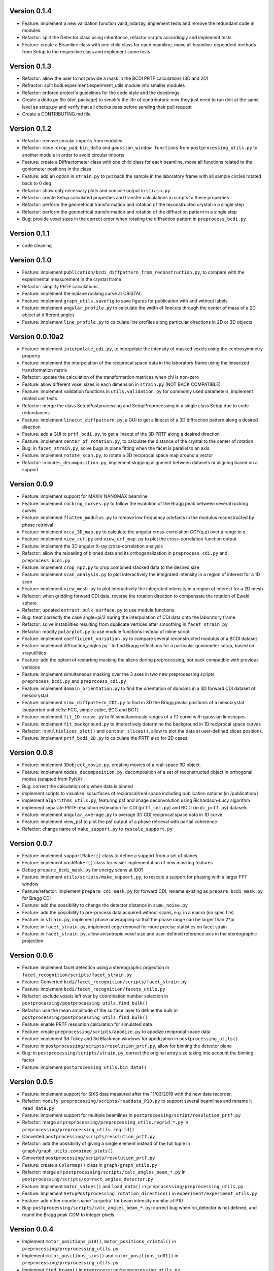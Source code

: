 Version 0.1.4
-------------

* Feature: implement a new validation function valid_ndarray, implement tests and remove
  the redundant code in modules.

* Refactor: split the Detector class using inheritance, refactor scripts accordingly and
  implement tests.

* Feature: create a Beamline class with one child class for each beamline, move
  all beamline-dependent methods from Setup to the respective class and implement some
  tests.

Version 0.1.3
-------------

* Refactor: allow the user to not provide a mask in the BCDI PRTF calculations (3D and
  2D)

* Refractor: split bcdi.experiment.experiment_utils module into smaller modules

* Refactor: enforce project's guidelines for the code style and the docstrings

* Create a dodo.py file (doit package) to simplify the life of contributors: now they
  just need to run doit at the same level as setup.py and verify that all checks pass
  before sending their pull request

* Create a CONTRIBUTING.md file

Version 0.1.2
-------------

* Refactor: remove circular imports from modules

* Refactor: ``move crop_pad``, ``bin_data`` and ``gaussian_window functions`` from
  ``postprocessing_utils.py`` to another module in order to avoid circular imports

* Feature: create a Diffractometer class with one child class for each beamline, move
  all functions related to the goniometer positions in the class

* Feature: add an option in ``strain.py`` to put back the sample in the laboratory
  frame with all sample circles rotated back to 0 deg

* Refactor: show only necessary plots and console output in ``strain.py``

* Refactor: create Setup calculated properties and transfer calculations in scripts to
  these properties

* Refactor: perform the geometrical transformation and rotation of the reconstructed
  crystal in a single step

* Refactor: perform the geometrical transformation and rotation of the diffraction
  pattern in a single step

* Bug: provide voxel sizes in the correct order when rotating the diffraction pattern
  in ``preprocess_bcdi.py``

Version 0.1.1
-------------

* code cleaning

Version 0.1.0
-------------

* Feature: implement ``publication/bcdi_diffpattern_from_reconstruction.py``, to
  compare with the experimental measurement in the crystal frame

* Refactor: simplify PRTF calculations

* Feature: implement the inplane rocking curve at CRISTAL

* Feature: implement ``graph_utils.savefig`` to save figures for publication with and
  without labels

* Feature: implement ``angular_profile.py`` to calculate the width of linecuts through
  the center of mass of a 2D object at different angles

* Feature: implement ``line_profile.py`` to calculate line profiles along particular
  directions in 2D or 3D objects

Version 0.0.10a2
----------------

* Feature: implement ``interpolate_cdi.py``, to interpolate the intensity of masked
  voxels using the centrosymmetry property

* Feature: implement the interpolation of the reciprocal space data in the laboratory
  frame using the linearized transformation matrix

* Refactor: update the calculation of the transformation matrices when chi is non-zero

* Feature: allow different voxel sizes in each dimension in ``strain.py``
  (NOT BACK COMPATIBLE)

* Feature: implement validation functions in ``utils.validation.py`` for commonly used
  parameters, implement related unit tests

* Refactor: merge the class SetupPostprocessing and SetupPreprocessing in a single
  class Setup due to code redundances

* Feature: implement ``linecut_diffpattern.py``, a GUI to get a linecut of a 3D
  diffraction pattern along a desired direction

* Feature: add a GUI to ``prtf_bcdi.py``, to get a linecut of the 3D PRTF along a
  desired direction

* Feature: implement ``center_of_rotation.py``, to calculate the distance of the
  crystal to the center of rotation

* Bug: in ``facet_strain.py``, solve bugs in plane fitting when the facet is parallel
  to an axis

* Feature: implement ``rotate_scan.py``, to rotate a 3D reciprocal space map around a
  vector

* Refactor: in ``modes_decomposition.py``, implement skipping alignment between datasets
  or aligning based on a support

Version 0.0.9
-------------

* Feature: implement support for MAXIV NANOMAX beamline

* Feature: implement ``rocking_curves.py`` to follow the evolution of the Bragg peak
  between several rocking curves

* Feature: implement ``flatten_modulus.py`` to remove low frequency artefacts in the
  modulus reconstructed by phase retrieval

* Feature: implement ``xcca_3D_map.py`` to calculate the angular cross-correlation
  CCF(q,q) over a range in q

* Feature: implement ``view_ccf.py`` and ``view_ccf_map.py`` to plot the
  cross-correlation function output

* Feature: implement the 3D angular X-ray cross-correlation analysis

* Refactor: allow the reloading of binned data and its orthogonalization in
  ``preprocess_cdi.py`` and ``preprocess_bcdi.py``

* Feature: implement ``crop_npz.py`` to crop combined stacked data to the desired size

* Feature: implement ``scan_analysis.py`` to plot interactively the integrated
  intensity in a region of interest for a 1D scan

* Feature: implement ``view_mesh.py`` to plot interactively the integrated intensity
  in a region of interest for a 2D mesh

* Refactor: when gridding forward CDI data, reverse the rotation direction to
  compensate the rotation of Ewald sphere

* Refactor: updated ``extract_bulk_surface.py`` to use module functions

* Bug: treat correctly the case angle=pi/2 during the interpolation of CDI data onto
  the laboratory frame

* Refactor: solve instabilities resulting from duplicate vertices after smoothing in
  ``facet_strain.py``

* Refactor: modify ``polarplot.py`` to use module functions instead of inline script

* Feature: implement ``coefficient_variation.py`` to compare several reconstructed
  modulus of a BCDI dataset

* Feature: implement diffraction_angles.py`` to find Bragg reflections for a particular
  goniometer setup, based on xrayutilities

* Feature: add the option of restarting masking the aliens during preprocessing,
  not back compatible with previous versions

* Feature: implement simultaneous masking over the 3 axes in two new preprocessing
  scripts ``preprocess_bcdi.py`` and ``preprocess_cdi.py``

* Feature: implement ``domain_orientation.py`` to find the orientation of domains in a
  3D forward CDI dataset of mesocrystal

* Feature: implement ``simu_diffpattern_CDI.py`` to find in 3D the Bragg peaks positions
  of a mesocrystal (supported unit cells: FCC, simple cubic, BCC and BCT)

* Feature: implement ``fit_1D curve.py`` to fit simultaneously ranges of a 1D curve with
  gaussian lineshapes

* Feature: implement ``fit_background.py`` to interactively determine the background in
  1D reciprocal space curves

* Refactor: in ``multislices_plot()`` and ``contour_slices()``, allow to plot the data
  at user-defined slices positions.

* Feature: implement ``prtf_bcdi_2D.py`` to calculate the PRTF also for 2D cases.

Version 0.0.8
-------------

* Feature: implement ``3Dobject_movie.py``, creating movies of a real-space 3D object.

* Feature: implement ``modes_decomposition.py``, decomposition of a set of reconstructed
  object in orthogonal modes (adapted from PyNX)

* Bug: correct the calculation of q when data is binned

* implement scripts to visualize isosurfaces of reciprocal/real space including
  publication options (in /publication/)

* implement ``algorithms_utils.py``, featuring psf and image deconvolution using
  Richardson-Lucy algorithm

* implement separate PRTF resolution estimation for CDI (``prtf_cdi.py``) and BCDI
  (``bcdi_prtf.py``) datasets

* Feature: implement ``angular_average.py`` to average 3D CDI reciprocal space data in
  1D curve

* Feature: implement view_psf to plot the psf output of a phase retrieval with partial
  coherence

* Refactor: change name of ``make_support.py`` to ``rescale_support.py``

Version 0.0.7
-------------
* Feature: implement ``supportMaker()`` class to define a support from a set of planes

* Feature: implement ``maskMaker()`` class for easier implementation of new masking
  features

* Debug ``prepare_bcdi_mask.py`` for energy scans at ID01

* Feature: implement ``utils/scripts/make_support.py``, to rescale a support for phasing
  with a larger FFT window

* Feature/refactor: implement ``prepare_cdi_mask.py`` for forward CDI, rename existing
  as ``prepare_bcdi_mask.py`` for Bragg CDI

* Feature: add the possibility to change the detector distance in ``simu_noise.py``

* Feature: add the possibility to pre-process data acquired without scans, e.g. in a
  macro (no spec file)

* Feature: in ``strain.py``, implement phase unwrapping so that the phase range can be
  larger than 2*pi

* Feature: in ``facet_strain.py``, implement edge removal for more precise statistics
  on facet strain

* Feature: in ``facet_strain.py``, allow anisotropic voxel size and user-defined
  reference axis in the stereographic projection

Version 0.0.6
-------------

* Feature: implement facet detection using a stereographic projection in
  ``facet_recognition/scripts/facet_strain.py``

* Feature: Converted ``bcdi/facet_recognition/scripts/facet_strain.py``

* Feature: implement ``bcdi/facet_recognition/facets_utils.py``

* Refactor: exclude voxels left over by coordination number selection in
  ``postprocessing/postprocessing_utils.find_bulk()``

* Refactor: use the mean amplitude of the surface layer to define the bulk in
  ``postprocessing/postprocessing_utils.find_bulk()``

* Feature: enable PRTF resolution calculation for simulated data

* Feature: create ``preprocessing/scripts/apodize.py`` to apodize reciprocal space data

* Feature: implement 3d Tukey and 3d Blackman windows for apodization in
  ``postprocessing_utils()``

* Feature: in ``postprocessing/scripts/resolution_prtf.py``, allow for binning the
  detector plane

* Bug: in ``postprocessing/scripts/strain.py``, correct the original array size taking
  into account the binning factor

* Feature: implement ``postprocessing_utils.bin_data()``

Version 0.0.5
-------------

* Feature: implement support for SIXS data measured after the 11/03/2019 with the new
  data recorder.

* Refactor: ``modify preprocessing/scripts/readdata_P10.py`` to support several
  beamlines and rename it ``read_data.py``

* Feature: implement support for multiple beamlines in
  ``postprocessing/script/resolution_prtf.py``

* Refactor: merge all ``preprocessing/preprocessing_utils.regrid_*.py`` in
  ``preprocessing/preprocessing_utils.regrid()``

* Converted ``postprocessing/scripts/resolution_prtf.py``

* Refactor: add the possibility of giving a single element instead of the full tuple
  in ``graph/graph_utils.combined_plots()``

* Converted ``postprocessing/scripts/resolution_prtf.py``

* Feature: create a ``Colormap()`` class in ``graph/graph_utils.py``

* Refactor: merge all ``postprocessing/scripts/calc_angles_beam_*.py`` in
  ``postprocessing/scripts/correct_angles_detector.py``

* Feature: Implement ``motor_values()`` and ``load_data()`` in
  ``preprocessing/preprocessing_utils.py``

* Feature: Implement ``SetupPostprocessing.rotation_direction()`` in
  ``experiment/experiment_utils.py``

* Feature: add other counter name 'curpetra' for beam intensity monitor at P10

* Bug: ``postprocessing/scripts/calc_angles_beam_*.py``: correct bug when roi_detector
  is not defined, and round the Bragg peak COM to integer pixels

Version 0.0.4
-------------

* Implement ``motor_positions_p10()``, ``motor_positions_cristal()`` in
  ``preprocessing/preprocessing_utils.py``

* Implement ``motor_positions_sixs()`` and ``motor_positions_id01()`` in
  ``preprocessing/preprocessing_utils.py``

* Implement ``find_bragg()`` in ``preprocessing/preprocessing_utils.py``

* New parameter 'binning' in ``postprocessing/strain.py`` to account for binning during
  phasing.

* Converted ``postprocessing/scripts/calc_angles_beam_P10.py`` and
  ``postprocessing/scripts/calc_angles_beam_CRISTAL.py``

* Converted ``postprocessing/scripts/calc_angles_beam_SIXS.py`` and
  ``postprocessing/scripts/calc_angles_beam_ID01.py``

* Converted ``publication/scripts/paper_figure_strain.py``

* Feat: implement ``postprocessing_utils.flip_reconstruction()`` to calculate the
  conjugate object giving the same diffracted intensity.

* Switch the backend to Qt4Agg or Qt5Agg in ``prepare_cdi_mask.py`` to avoid Tk bug
  with interactive interface.

* Correct bug in ``preprocessing_utils.center_fft()`` when 'fix_size' is not empty.

Version 0.0.3
-------------

* Removed cumbersome argument header_cristal in prepare_mask_cdi.py.

* Implement optical path calculation when the data is in crystal frame.

* Correct bugs in ``preprocessing_utils.center_fft()``

* Correct bugs and check consistency in ``postprocessing_utils.get_opticalpath()``.

* Add dataset combining option in ``preprocessing_utils.align_diffpattern()``.

* Checked TODOs in preprocessing_utils

Version 0.0.2
-------------

* Converted ``bcdi/preprocessing/scripts/concatenate_scans.py``

* Converted ``bcdi/preprocessing/scripts/readdata_P10.py``

* Created ``align_diffpattern()`` in ``bcdi/preprocessing/preprocessing_utils.py``

* Created ``find_datarange()`` in ``bcdi/postprocessing/postprocessing_utils.py``

* Created ``sort_reconstruction()`` in ``bcdi/postprocessing/postprocessing_utils.py``

* Implemented regridding on the orthogonal frame of the diffraction pattern for P10
  dataset.

* Removed cumbersome argument headerlines_P10 in prepare_mask_cdi.py, use string parsing
  instead.

Version 0.0.1
-------------
* Initial add, for the moment only the main scripts have been converted and checked:
  ``strain.py`` and ``prepare_cdi_mask.py``

EOF
